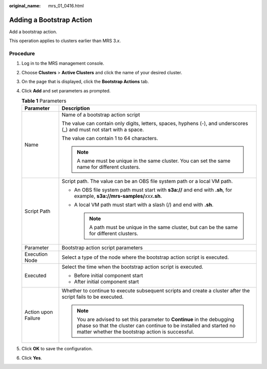 :original_name: mrs_01_0416.html

.. _mrs_01_0416:

Adding a Bootstrap Action
=========================

Add a bootstrap action.

This operation applies to clusters earlier than MRS 3.\ *x*.

Procedure
---------

#. Log in to the MRS management console.
#. Choose **Clusters** > **Active Clusters** and click the name of your desired cluster.
#. On the page that is displayed, click the **Bootstrap Actions** tab.
#. Click **Add** and set parameters as prompted.

   .. table:: **Table 1** Parameters

      +-----------------------------------+----------------------------------------------------------------------------------------------------------------------------------------------------------------------------------------------------+
      | Parameter                         | Description                                                                                                                                                                                        |
      +===================================+====================================================================================================================================================================================================+
      | Name                              | Name of a bootstrap action script                                                                                                                                                                  |
      |                                   |                                                                                                                                                                                                    |
      |                                   | The value can contain only digits, letters, spaces, hyphens (-), and underscores (_) and must not start with a space.                                                                              |
      |                                   |                                                                                                                                                                                                    |
      |                                   | The value can contain 1 to 64 characters.                                                                                                                                                          |
      |                                   |                                                                                                                                                                                                    |
      |                                   | .. note::                                                                                                                                                                                          |
      |                                   |                                                                                                                                                                                                    |
      |                                   |    A name must be unique in the same cluster. You can set the same name for different clusters.                                                                                                    |
      +-----------------------------------+----------------------------------------------------------------------------------------------------------------------------------------------------------------------------------------------------+
      | Script Path                       | Script path. The value can be an OBS file system path or a local VM path.                                                                                                                          |
      |                                   |                                                                                                                                                                                                    |
      |                                   | -  An OBS file system path must start with **s3a://** and end with **.sh**, for example, **s3a://mrs-samples/**\ *xxx*\ **.sh**.                                                                   |
      |                                   | -  A local VM path must start with a slash (/) and end with **.sh**.                                                                                                                               |
      |                                   |                                                                                                                                                                                                    |
      |                                   |    .. note::                                                                                                                                                                                       |
      |                                   |                                                                                                                                                                                                    |
      |                                   |       A path must be unique in the same cluster, but can be the same for different clusters.                                                                                                       |
      +-----------------------------------+----------------------------------------------------------------------------------------------------------------------------------------------------------------------------------------------------+
      | Parameter                         | Bootstrap action script parameters                                                                                                                                                                 |
      +-----------------------------------+----------------------------------------------------------------------------------------------------------------------------------------------------------------------------------------------------+
      | Execution Node                    | Select a type of the node where the bootstrap action script is executed.                                                                                                                           |
      +-----------------------------------+----------------------------------------------------------------------------------------------------------------------------------------------------------------------------------------------------+
      | Executed                          | Select the time when the bootstrap action script is executed.                                                                                                                                      |
      |                                   |                                                                                                                                                                                                    |
      |                                   | -  Before initial component start                                                                                                                                                                  |
      |                                   | -  After initial component start                                                                                                                                                                   |
      +-----------------------------------+----------------------------------------------------------------------------------------------------------------------------------------------------------------------------------------------------+
      | Action upon Failure               | Whether to continue to execute subsequent scripts and create a cluster after the script fails to be executed.                                                                                      |
      |                                   |                                                                                                                                                                                                    |
      |                                   | .. note::                                                                                                                                                                                          |
      |                                   |                                                                                                                                                                                                    |
      |                                   |    You are advised to set this parameter to **Continue** in the debugging phase so that the cluster can continue to be installed and started no matter whether the bootstrap action is successful. |
      +-----------------------------------+----------------------------------------------------------------------------------------------------------------------------------------------------------------------------------------------------+

#. Click **OK** to save the configuration.
#. Click **Yes**.
